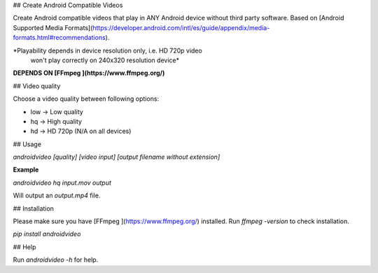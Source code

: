## Create Android Compatible Videos

Create Android compatible videos that play in ANY Android device
without third party software. Based
on [Android Supported Media Formats](https://developer.android.com/intl/es/guide/appendix/media-formats.html#recommendations).

*Playability depends in device resolution only, i.e. HD 720p video
  won't play correctly on 240x320 resolution device*

**DEPENDS ON [FFmpeg ](https://www.ffmpeg.org/)**

## Video quality

Choose a video quality between following options:

* low -> Low quality
* hq  -> High quality
* hd  -> HD 720p (N/A on all devices)

## Usage

`androidvideo [quality] [video input] [output filename without extension]`

**Example**

`androidvideo hq input.mov output`

Will output an `output.mp4` file.

## Installation

Please make sure you have [FFmpeg ](https://www.ffmpeg.org/)
installed. Run `ffmpeg -version` to check installation.

`pip install androidvideo`

## Help

Run `androidvideo -h` for help.


